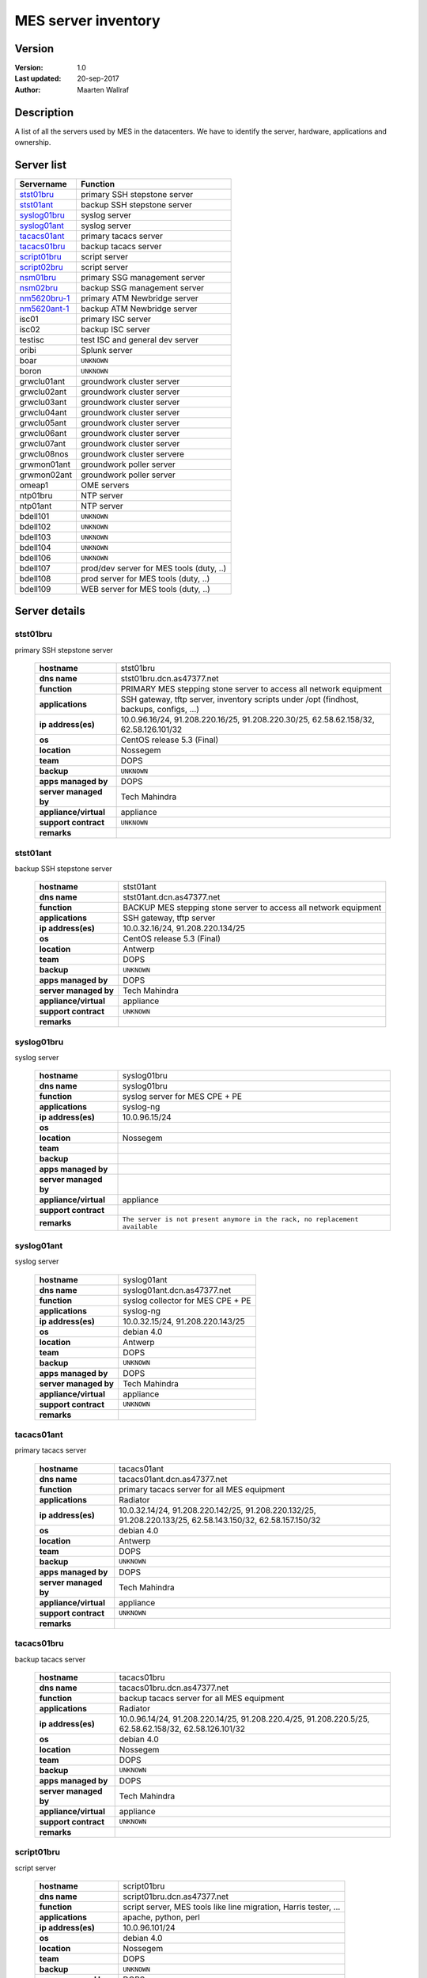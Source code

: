 #########################
MES server inventory
#########################

Version
=================

:Version: 1.0
:Last updated: 20-sep-2017
:Author: Maarten Wallraf


Description
======================

A list of all the servers used by MES in the datacenters.
We have to identify the server, hardware, applications and ownership.


Server list
===============

==============  =========================================
Servername      Function
==============  =========================================
stst01bru_      primary SSH stepstone server
stst01ant_      backup SSH stepstone server
syslog01bru_    syslog server
syslog01ant_    syslog server
tacacs01ant_    primary tacacs server
tacacs01bru_    backup tacacs server
script01bru_    script server
script02bru_    script server
nsm01bru_       primary SSG management server
nsm02bru_       backup SSG management server
nm5620bru-1_    primary ATM Newbridge server
nm5620ant-1_    backup ATM Newbridge server
isc01           primary ISC server
isc02           backup ISC server
testisc         test ISC and general dev server
oribi           Splunk server
boar            ``UNKNOWN``
boron           ``UNKNOWN``
grwclu01ant     groundwork cluster server
grwclu02ant     groundwork cluster server
grwclu03ant     groundwork cluster server
grwclu04ant     groundwork cluster server
grwclu05ant     groundwork cluster server
grwclu06ant     groundwork cluster server
grwclu07ant     groundwork cluster server
grwclu08nos     groundwork cluster servere
grwmon01ant     groundwork poller server
grwmon02ant     groundwork poller server
omeap1          OME servers
ntp01bru        NTP server
ntp01ant        NTP server
bdell101        ``UNKNOWN``
bdell102        ``UNKNOWN``
bdell103        ``UNKNOWN``
bdell104        ``UNKNOWN``
bdell106        ``UNKNOWN``
bdell107        prod/dev server for MES tools (duty, ..)
bdell108        prod server for MES tools (duty, ..)
bdell109        WEB server for MES tools (duty, ..)
==============  =========================================




Server details
================

stst01bru
---------------

primary SSH stepstone server

  ========================  ============
  **hostname**              stst01bru
  **dns name**              stst01bru.dcn.as47377.net
  **function**              PRIMARY MES stepping stone server to access all network equipment
  **applications**          SSH gateway, tftp server, inventory scripts under /opt (findhost, backups, configs, ...)
  **ip address(es)**        10.0.96.16/24, 91.208.220.16/25, 91.208.220.30/25, 62.58.62.158/32, 62.58.126.101/32
  **os**                    CentOS release 5.3 (Final)
  **location**              Nossegem
  **team**                  DOPS
  **backup**                ``UNKNOWN``
  **apps managed by**       DOPS
  **server managed by**     Tech Mahindra
  **appliance/virtual**     appliance
  **support contract**      ``UNKNOWN``
  **remarks**       
  ========================  ============


stst01ant
---------------

backup SSH stepstone server

  ========================  ============
  **hostname**              stst01ant
  **dns name**              stst01ant.dcn.as47377.net
  **function**              BACKUP MES stepping stone server to access all network equipment
  **applications**          SSH gateway, tftp server
  **ip address(es)**        10.0.32.16/24, 91.208.220.134/25
  **os**                    CentOS release 5.3 (Final)
  **location**              Antwerp
  **team**                  DOPS
  **backup**                ``UNKNOWN``
  **apps managed by**       DOPS
  **server managed by**     Tech Mahindra
  **appliance/virtual**     appliance
  **support contract**      ``UNKNOWN``
  **remarks**       
  ========================  ============


syslog01bru
---------------

syslog server

  ========================  ============
  **hostname**              syslog01bru
  **dns name**              syslog01bru
  **function**              syslog server for MES CPE + PE
  **applications**          syslog-ng
  **ip address(es)**        10.0.96.15/24
  **os**                    
  **location**              Nossegem
  **team**                  
  **backup**                
  **apps managed by**       
  **server managed by**     
  **appliance/virtual**     appliance
  **support contract**      
  **remarks**               ``The server is not present anymore in the rack, no replacement available``
  ========================  ============


syslog01ant
---------------

syslog server

  ========================  ============
  **hostname**              syslog01ant
  **dns name**              syslog01ant.dcn.as47377.net
  **function**              syslog collector for MES CPE + PE
  **applications**          syslog-ng
  **ip address(es)**        10.0.32.15/24, 91.208.220.143/25
  **os**                    debian 4.0
  **location**              Antwerp
  **team**                  DOPS
  **backup**                ``UNKNOWN``
  **apps managed by**       DOPS
  **server managed by**     Tech Mahindra
  **appliance/virtual**     appliance
  **support contract**      ``UNKNOWN``
  **remarks**       
  ========================  ============


tacacs01ant
---------------

primary tacacs server

  ========================  ============
  **hostname**              tacacs01ant
  **dns name**              tacacs01ant.dcn.as47377.net
  **function**              primary tacacs server for all MES equipment
  **applications**          Radiator
  **ip address(es)**        10.0.32.14/24, 91.208.220.142/25, 91.208.220.132/25, 91.208.220.133/25, 62.58.143.150/32, 62.58.157.150/32
  **os**                    debian 4.0
  **location**              Antwerp
  **team**                  DOPS
  **backup**                ``UNKNOWN``
  **apps managed by**       DOPS
  **server managed by**     Tech Mahindra
  **appliance/virtual**     appliance
  **support contract**      ``UNKNOWN``
  **remarks**       
  ========================  ============


tacacs01bru
---------------

backup tacacs server

  ========================  ============
  **hostname**              tacacs01bru
  **dns name**              tacacs01bru.dcn.as47377.net
  **function**              backup tacacs server for all MES equipment
  **applications**          Radiator
  **ip address(es)**        10.0.96.14/24, 91.208.220.14/25, 91.208.220.4/25, 91.208.220.5/25, 62.58.62.158/32, 62.58.126.101/32
  **os**                    debian 4.0
  **location**              Nossegem
  **team**                  DOPS
  **backup**                ``UNKNOWN``
  **apps managed by**       DOPS
  **server managed by**     Tech Mahindra
  **appliance/virtual**     appliance
  **support contract**      ``UNKNOWN``
  **remarks**       
  ========================  ============


script01bru
---------------

script server

  ========================  ============
  **hostname**              script01bru
  **dns name**              script01bru.dcn.as47377.net
  **function**              script server, MES tools like line migration, Harris tester, ...
  **applications**          apache, python, perl
  **ip address(es)**        10.0.96.101/24
  **os**                    debian 4.0
  **location**              Nossegem
  **team**                  DOPS
  **backup**                ``UNKNOWN``
  **apps managed by**       DOPS
  **server managed by**     Tech Mahindra
  **appliance/virtual**     appliance
  **support contract**      ``UNKNOWN``
  **remarks**       
  ========================  ============


script02bru
---------------

script server (staging)

  ========================  ============
  **hostname**              script02bru
  **dns name**              script02bru.dcn.as47377.net
  **function**              staging server for scripts
  **applications**          no dedicated applications
  **ip address(es)**        10.0.96.102/24
  **os**                    CentOS release 5.3 (Final)
  **location**              Nossegem
  **team**                  DOPS
  **backup**                ``UNKNOWN``
  **apps managed by**       DOPS
  **server managed by**     Tech Mahindra
  **appliance/virtual**     appliance
  **support contract**      ``UNKNOWN``
  **remarks**       
  ========================  ============


nsm01bru
---------------

primary SSG management server

  ========================  ============
  **hostname**              nsm01bru
  **dns name**              nsm01bru.dcn.as47377.net
  **function**              primary SSG management server
  **applications**          NSM firewall manager
  **ip address(es)**        10.0.96.191/24, 91.208.220.91/25
  **os**                    Juniper NSMXPress OS build 4.130764, NSM 2008.2r2
  **location**              Nossegem
  **team**                  DOPS
  **backup**                ``UNKNOWN``
  **apps managed by**       DOPS
  **server managed by**     Tech Mahindra
  **appliance/virtual**     appliance
  **support contract**      Infradata
  **remarks**       
  ========================  ============


nsm02bru
---------------

backup SSG management server

  ========================  ============
  **hostname**              nsm02bru
  **dns name**              nsm02bru.dcn.as47377.net
  **function**              backup SSG management server
  **applications**          NSM firewall manager
  **ip address(es)**        10.0.96.192/24, 91.208.220.92/25
  **os**                    Juniper NSMXPress OS build 4.130764, NSM 2008.2r2
  **location**              Nossegem
  **team**                  DOPS
  **backup**                ``UNKNOWN``
  **apps managed by**       DOPS
  **server managed by**     Tech Mahindra
  **appliance/virtual**     appliance
  **support contract**      Infradata
  **remarks**       
  ========================  ============


nm5620bru-1
---------------

primary ATM Newbridge server

  ========================  ============
  **hostname**              nm5620bru-1
  **dns name**              nm5620bru-1.dcn.as47377.net
  **function**              Primary Newbridge management server
  **applications**          Go-Global, Newbridge NM
  **ip address(es)**        10.0.96.205/24, 14.1.99.205/24
  **os**                    SunOS 5.10, Netra-T2000
  **location**              Nossegem
  **team**                  DOPS
  **backup**                ``UNKNOWN``
  **apps managed by**       DOPS
  **server managed by**     Tech Mahindra
  **appliance/virtual**     appliance
  **support contract**      Alcatel
  **remarks**               Currently in disabled state to make Antwerp the primary server.
                            Check/stop/start services with ``sh /opt/netmgt/bin/RED_comms``
  ========================  ============


nm5620ant-1
---------------

backup ATM Newbridge server

  ========================  ==================================================================================================================
  **hostname**              nm5620ant-1
  **dns name**              nm5620ant-1.dcn.as47377.net
  **function**              Backup Newbridge management server
  **applications**          Go-Global, Newbridge NM
  **ip address(es)**        10.0.96.205/24, 14.1.99.205/24
  **os**                    SunOS 5.10, Netra-T2000
  **location**              Antwerp
  **team**                  DOPS
  **backup**                ``UNKNOWN``
  **apps managed by**       DOPS
  **server managed by**     Tech Mahindra
  **appliance/virtual**     appliance
  **support contract**      Alcatel
  **remarks**               Currently in forced to be the primary server.
                            Check/stop/start services with ``sh /opt/netmgt/bin/RED_comms``
  ========================  ==================================================================================================================


TEMPLATE
---------------

description

  ========================  ============
  **hostname**              
  **dns name**              
  **function**              
  **applications**          
  **ip address(es)**        
  **os**                    
  **location**              
  **team**                  
  **backup**                ``UNKNOWN``
  **apps managed by**       
  **server managed by**     
  **appliance/virtual**     
  **support contract**      ``UNKNOWN``
  **remarks**       
  ========================  ============


